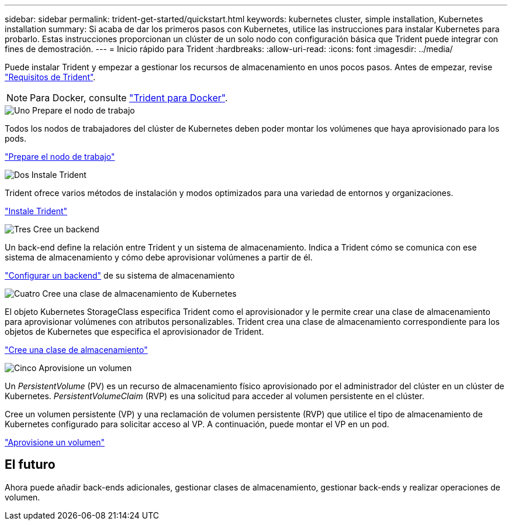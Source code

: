 ---
sidebar: sidebar 
permalink: trident-get-started/quickstart.html 
keywords: kubernetes cluster, simple installation, Kubernetes installation 
summary: Si acaba de dar los primeros pasos con Kubernetes, utilice las instrucciones para instalar Kubernetes para probarlo. Estas instrucciones proporcionan un clúster de un solo nodo con configuración básica que Trident puede integrar con fines de demostración. 
---
= Inicio rápido para Trident
:hardbreaks:
:allow-uri-read: 
:icons: font
:imagesdir: ../media/


[role="lead"]
Puede instalar Trident y empezar a gestionar los recursos de almacenamiento en unos pocos pasos. Antes de empezar, revise link:requirements.html["Requisitos de Trident"].


NOTE: Para Docker, consulte link:../trident-docker/deploy-docker.html["Trident para Docker"].

.image:https://raw.githubusercontent.com/NetAppDocs/common/main/media/number-1.png["Uno"] Prepare el nodo de trabajo
[role="quick-margin-para"]
Todos los nodos de trabajadores del clúster de Kubernetes deben poder montar los volúmenes que haya aprovisionado para los pods.

[role="quick-margin-para"]
link:../trident-use/worker-node-prep.html["Prepare el nodo de trabajo"]

.image:https://raw.githubusercontent.com/NetAppDocs/common/main/media/number-2.png["Dos"] Instale Trident
[role="quick-margin-para"]
Trident ofrece varios métodos de instalación y modos optimizados para una variedad de entornos y organizaciones.

[role="quick-margin-para"]
link:../trident-get-started/kubernetes-deploy.html["Instale Trident"]

.image:https://raw.githubusercontent.com/NetAppDocs/common/main/media/number-3.png["Tres"] Cree un backend
[role="quick-margin-para"]
Un back-end define la relación entre Trident y un sistema de almacenamiento. Indica a Trident cómo se comunica con ese sistema de almacenamiento y cómo debe aprovisionar volúmenes a partir de él.

[role="quick-margin-para"]
link:../trident-use/backends.html["Configurar un backend"] de su sistema de almacenamiento

.image:https://raw.githubusercontent.com/NetAppDocs/common/main/media/number-4.png["Cuatro"] Cree una clase de almacenamiento de Kubernetes
[role="quick-margin-para"]
El objeto Kubernetes StorageClass especifica Trident como el aprovisionador y le permite crear una clase de almacenamiento para aprovisionar volúmenes con atributos personalizables. Trident crea una clase de almacenamiento correspondiente para los objetos de Kubernetes que especifica el aprovisionador de Trident.

[role="quick-margin-para"]
link:../trident-use/create-stor-class.html["Cree una clase de almacenamiento"]

.image:https://raw.githubusercontent.com/NetAppDocs/common/main/media/number-5.png["Cinco"] Aprovisione un volumen
[role="quick-margin-para"]
Un _PersistentVolume_ (PV) es un recurso de almacenamiento físico aprovisionado por el administrador del clúster en un clúster de Kubernetes. _PersistentVolumeClaim_ (RVP) es una solicitud para acceder al volumen persistente en el clúster.

[role="quick-margin-para"]
Cree un volumen persistente (VP) y una reclamación de volumen persistente (RVP) que utilice el tipo de almacenamiento de Kubernetes configurado para solicitar acceso al VP. A continuación, puede montar el VP en un pod.

[role="quick-margin-para"]
link:../trident-use/vol-provision.html["Aprovisione un volumen"]



== El futuro

Ahora puede añadir back-ends adicionales, gestionar clases de almacenamiento, gestionar back-ends y realizar operaciones de volumen.
